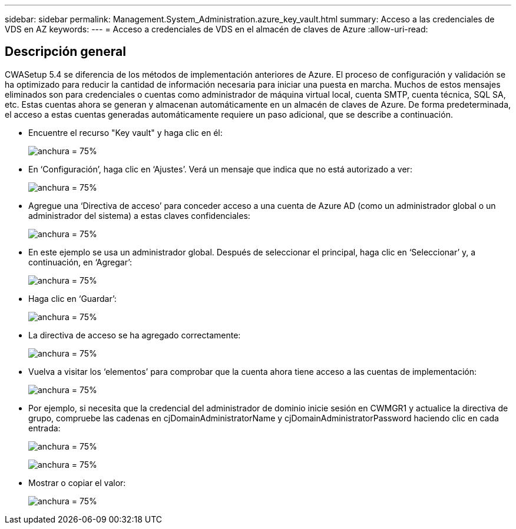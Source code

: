 ---
sidebar: sidebar 
permalink: Management.System_Administration.azure_key_vault.html 
summary: Acceso a las credenciales de VDS en AZ 
keywords:  
---
= Acceso a credenciales de VDS en el almacén de claves de Azure
:allow-uri-read: 




== Descripción general

CWASetup 5.4 se diferencia de los métodos de implementación anteriores de Azure. El proceso de configuración y validación se ha optimizado para reducir la cantidad de información necesaria para iniciar una puesta en marcha. Muchos de estos mensajes eliminados son para credenciales o cuentas como administrador de máquina virtual local, cuenta SMTP, cuenta técnica, SQL SA, etc. Estas cuentas ahora se generan y almacenan automáticamente en un almacén de claves de Azure. De forma predeterminada, el acceso a estas cuentas generadas automáticamente requiere un paso adicional, que se describe a continuación.

* Encuentre el recurso "Key vault" y haga clic en él:
+
image:Management.System_Administration.azure_key_vault-4d897.png["anchura = 75%"]

* En ‘Configuración’, haga clic en ‘Ajustes’. Verá un mensaje que indica que no está autorizado a ver:
+
image:Management.System_Administration.azure_key_vault-0f7b9.png["anchura = 75%"]

* Agregue una ‘Directiva de acceso’ para conceder acceso a una cuenta de Azure AD (como un administrador global o un administrador del sistema) a estas claves confidenciales:
+
image:Management.System_Administration.azure_key_vault-fe473.png["anchura = 75%"]

* En este ejemplo se usa un administrador global. Después de seleccionar el principal, haga clic en ‘Seleccionar’ y, a continuación, en ‘Agregar’:
+
image:Management.System_Administration.azure_key_vault-3ae42.png["anchura = 75%"]

* Haga clic en ‘Guardar’:
+
image:Management.System_Administration.azure_key_vault-15c03.png["anchura = 75%"]

* La directiva de acceso se ha agregado correctamente:
+
image:Management.System_Administration.azure_key_vault-770dd.png["anchura = 75%"]

* Vuelva a visitar los ‘elementos’ para comprobar que la cuenta ahora tiene acceso a las cuentas de implementación:
+
image:Management.System_Administration.azure_key_vault-e277a.png["anchura = 75%"]

* Por ejemplo, si necesita que la credencial del administrador de dominio inicie sesión en CWMGR1 y actualice la directiva de grupo, compruebe las cadenas en cjDomainAdministratorName y cjDomainAdministratorPassword haciendo clic en cada entrada:
+
image:Management.System_Administration.azure_key_vault-69e35.png["anchura = 75%"]

+
image:Management.System_Administration.azure_key_vault-83926.png["anchura = 75%"]

* Mostrar o copiar el valor:
+
image:Management.System_Administration.azure_key_vault-c9405.png["anchura = 75%"]


